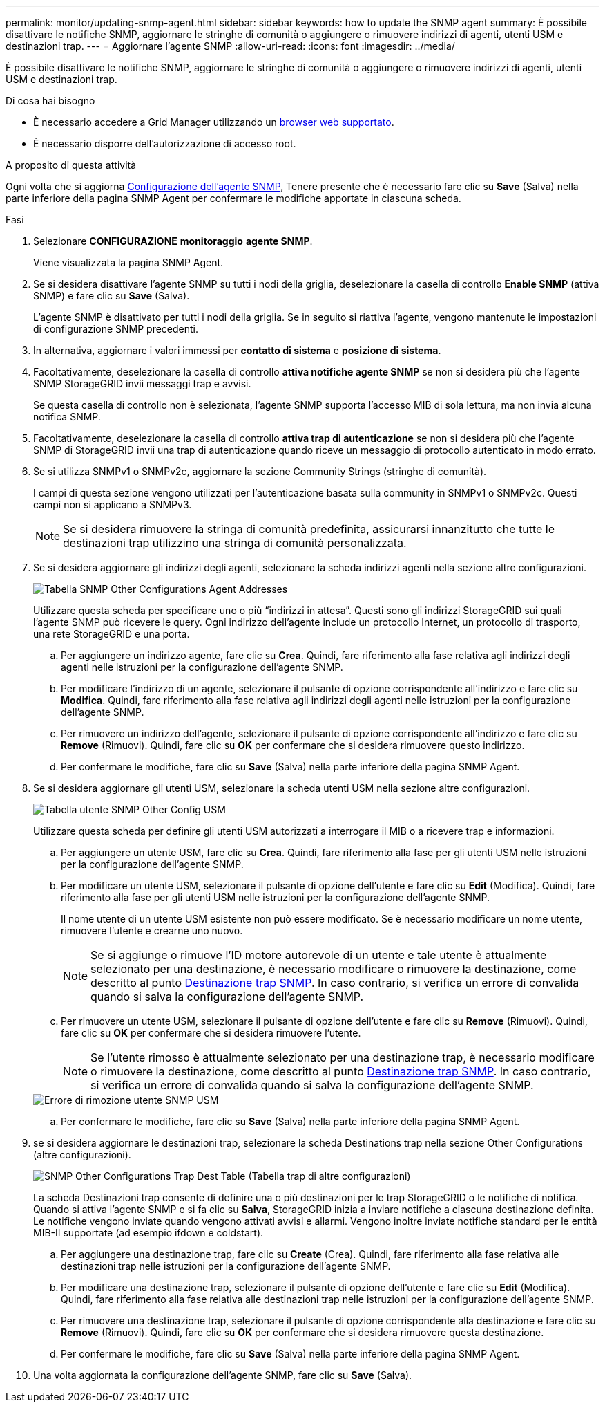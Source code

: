 ---
permalink: monitor/updating-snmp-agent.html 
sidebar: sidebar 
keywords: how to update the SNMP agent 
summary: È possibile disattivare le notifiche SNMP, aggiornare le stringhe di comunità o aggiungere o rimuovere indirizzi di agenti, utenti USM e destinazioni trap. 
---
= Aggiornare l'agente SNMP
:allow-uri-read: 
:icons: font
:imagesdir: ../media/


[role="lead"]
È possibile disattivare le notifiche SNMP, aggiornare le stringhe di comunità o aggiungere o rimuovere indirizzi di agenti, utenti USM e destinazioni trap.

.Di cosa hai bisogno
* È necessario accedere a Grid Manager utilizzando un xref:../admin/web-browser-requirements.adoc[browser web supportato].
* È necessario disporre dell'autorizzazione di accesso root.


.A proposito di questa attività
Ogni volta che si aggiorna xref:configuring-snmp-agent.adoc[Configurazione dell'agente SNMP], Tenere presente che è necessario fare clic su *Save* (Salva) nella parte inferiore della pagina SNMP Agent per confermare le modifiche apportate in ciascuna scheda.

.Fasi
. Selezionare *CONFIGURAZIONE* *monitoraggio* *agente SNMP*.
+
Viene visualizzata la pagina SNMP Agent.

. Se si desidera disattivare l'agente SNMP su tutti i nodi della griglia, deselezionare la casella di controllo *Enable SNMP* (attiva SNMP) e fare clic su *Save* (Salva).
+
L'agente SNMP è disattivato per tutti i nodi della griglia. Se in seguito si riattiva l'agente, vengono mantenute le impostazioni di configurazione SNMP precedenti.

. In alternativa, aggiornare i valori immessi per *contatto di sistema* e *posizione di sistema*.
. Facoltativamente, deselezionare la casella di controllo *attiva notifiche agente SNMP* se non si desidera più che l'agente SNMP StorageGRID invii messaggi trap e avvisi.
+
Se questa casella di controllo non è selezionata, l'agente SNMP supporta l'accesso MIB di sola lettura, ma non invia alcuna notifica SNMP.

. Facoltativamente, deselezionare la casella di controllo *attiva trap di autenticazione* se non si desidera più che l'agente SNMP di StorageGRID invii una trap di autenticazione quando riceve un messaggio di protocollo autenticato in modo errato.
. Se si utilizza SNMPv1 o SNMPv2c, aggiornare la sezione Community Strings (stringhe di comunità).
+
I campi di questa sezione vengono utilizzati per l'autenticazione basata sulla community in SNMPv1 o SNMPv2c. Questi campi non si applicano a SNMPv3.

+

NOTE: Se si desidera rimuovere la stringa di comunità predefinita, assicurarsi innanzitutto che tutte le destinazioni trap utilizzino una stringa di comunità personalizzata.

. Se si desidera aggiornare gli indirizzi degli agenti, selezionare la scheda indirizzi agenti nella sezione altre configurazioni.
+
image::../media/snmp_other_configurations_agent_addresses_table.png[Tabella SNMP Other Configurations Agent Addresses]

+
Utilizzare questa scheda per specificare uno o più "`indirizzi in attesa`". Questi sono gli indirizzi StorageGRID sui quali l'agente SNMP può ricevere le query. Ogni indirizzo dell'agente include un protocollo Internet, un protocollo di trasporto, una rete StorageGRID e una porta.

+
.. Per aggiungere un indirizzo agente, fare clic su *Crea*. Quindi, fare riferimento alla fase relativa agli indirizzi degli agenti nelle istruzioni per la configurazione dell'agente SNMP.
.. Per modificare l'indirizzo di un agente, selezionare il pulsante di opzione corrispondente all'indirizzo e fare clic su *Modifica*. Quindi, fare riferimento alla fase relativa agli indirizzi degli agenti nelle istruzioni per la configurazione dell'agente SNMP.
.. Per rimuovere un indirizzo dell'agente, selezionare il pulsante di opzione corrispondente all'indirizzo e fare clic su *Remove* (Rimuovi). Quindi, fare clic su *OK* per confermare che si desidera rimuovere questo indirizzo.
.. Per confermare le modifiche, fare clic su *Save* (Salva) nella parte inferiore della pagina SNMP Agent.


. Se si desidera aggiornare gli utenti USM, selezionare la scheda utenti USM nella sezione altre configurazioni.
+
image::../media/snmp_other_config_usm_users_table.png[Tabella utente SNMP Other Config USM]

+
Utilizzare questa scheda per definire gli utenti USM autorizzati a interrogare il MIB o a ricevere trap e informazioni.

+
.. Per aggiungere un utente USM, fare clic su *Crea*. Quindi, fare riferimento alla fase per gli utenti USM nelle istruzioni per la configurazione dell'agente SNMP.
.. Per modificare un utente USM, selezionare il pulsante di opzione dell'utente e fare clic su *Edit* (Modifica). Quindi, fare riferimento alla fase per gli utenti USM nelle istruzioni per la configurazione dell'agente SNMP.
+
Il nome utente di un utente USM esistente non può essere modificato. Se è necessario modificare un nome utente, rimuovere l'utente e crearne uno nuovo.

+

NOTE: Se si aggiunge o rimuove l'ID motore autorevole di un utente e tale utente è attualmente selezionato per una destinazione, è necessario modificare o rimuovere la destinazione, come descritto al punto <<SNMP_TRAP_DESTINATION,Destinazione trap SNMP>>. In caso contrario, si verifica un errore di convalida quando si salva la configurazione dell'agente SNMP.

.. Per rimuovere un utente USM, selezionare il pulsante di opzione dell'utente e fare clic su *Remove* (Rimuovi). Quindi, fare clic su *OK* per confermare che si desidera rimuovere l'utente.
+

NOTE: Se l'utente rimosso è attualmente selezionato per una destinazione trap, è necessario modificare o rimuovere la destinazione, come descritto al punto <<SNMP_TRAP_DESTINATION,Destinazione trap SNMP>>. In caso contrario, si verifica un errore di convalida quando si salva la configurazione dell'agente SNMP.

+
image::../media/snmp_usm_user_remove_error.png[Errore di rimozione utente SNMP USM]

.. Per confermare le modifiche, fare clic su *Save* (Salva) nella parte inferiore della pagina SNMP Agent.


. [[SNMP_TRAP_DESTINATION, start=9]]se si desidera aggiornare le destinazioni trap, selezionare la scheda Destinations trap nella sezione Other Configurations (altre configurazioni).
+
image::../media/snmp_other_config_trap_dest_table.png[SNMP Other Configurations Trap Dest Table (Tabella trap di altre configurazioni)]

+
La scheda Destinazioni trap consente di definire una o più destinazioni per le trap StorageGRID o le notifiche di notifica. Quando si attiva l'agente SNMP e si fa clic su *Salva*, StorageGRID inizia a inviare notifiche a ciascuna destinazione definita. Le notifiche vengono inviate quando vengono attivati avvisi e allarmi. Vengono inoltre inviate notifiche standard per le entità MIB-II supportate (ad esempio ifdown e coldstart).

+
.. Per aggiungere una destinazione trap, fare clic su *Create* (Crea). Quindi, fare riferimento alla fase relativa alle destinazioni trap nelle istruzioni per la configurazione dell'agente SNMP.
.. Per modificare una destinazione trap, selezionare il pulsante di opzione dell'utente e fare clic su *Edit* (Modifica). Quindi, fare riferimento alla fase relativa alle destinazioni trap nelle istruzioni per la configurazione dell'agente SNMP.
.. Per rimuovere una destinazione trap, selezionare il pulsante di opzione corrispondente alla destinazione e fare clic su *Remove* (Rimuovi). Quindi, fare clic su *OK* per confermare che si desidera rimuovere questa destinazione.
.. Per confermare le modifiche, fare clic su *Save* (Salva) nella parte inferiore della pagina SNMP Agent.


. Una volta aggiornata la configurazione dell'agente SNMP, fare clic su *Save* (Salva).

